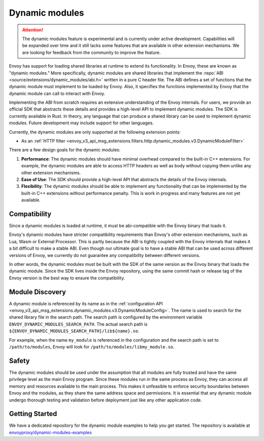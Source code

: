 .. _arch_overview_dynamic_modules:

Dynamic modules
===============

.. attention::

   The dynamic modules feature is experimental and is currently under active development.
   Capabilities will be expanded over time and it still lacks some features that are available in other extension mechanisms.
   We are looking for feedback from the community to improve the feature.

Envoy has support for loading shared libraries at runtime to extend its functionality. In Envoy, these are known as "dynamic modules." More specifically, dynamic modules are shared libraries that implement the
:repo:`ABI <source/extensions/dynamic_modules/abi.h>` written in a pure C header file. The ABI defines a set of functions
that the dynamic module must implement to be loaded by Envoy. Also, it specifies the functions implemented by Envoy
that the dynamic module can call to interact with Envoy.

Implementing the ABI from scratch requires an extensive understanding of the Envoy internals. For users, we provide an
official SDK that abstracts these details and provides a high-level API to implement dynamic modules. The SDK is currently
available in Rust. In theory, any language that can produce a shared library can be used to implement dynamic modules.
Future development may include support for other languages.

Currently, the dynamic modules are only supported at the following extension points:

* As an :ref:`HTTP filter  <envoy_v3_api_msg_extensions.filters.http.dynamic_modules.v3.DynamicModuleFilter>`

There are a few design goals for the dynamic modules:

1. **Performance**: The dynamic modules should have minimal overhead compared to the built-in C++ extensions. For example, the dynamic modules are able to access HTTP headers as well as body without copying them unlike any other extension mechanisms.
2. **Ease of Use**: The SDK should provide a high-level API that abstracts the details of the Envoy internals.
3. **Flexibility**: The dynamic modules should be able to implement any functionality that can be implemented by the built-in C++ extensions without performance penalty. This is work in progress and many features are not yet available.

Compatibility
--------------------------

Since a dynamic modules is loaded at runtime, it must be abi-compatible with the
Envoy binary that loads it.

Envoy's dynamic modules have stricter compatibility requirements than Envoy's other extension mechanisms, such as Lua, Wasm or External Processor.
This is partly because the ABI is tightly coupled with the Envoy internals that makes it a bit difficult to make a stable ABI. Even though
our ultimate goal is to have a stable ABI that can be used across different versions of Envoy, we currently do not guarantee any compatibility
between different versions.

In other words, the dynamic modules must be built with the SDK of the same version as the Envoy binary that loads the dynamic module.
Since the SDK lives inside the Envoy repository, using the same commit hash or release tag of the Envoy version is the best way to ensure
the compatibility.

Module Discovery
--------------------------

A dynamic module is referenced by its name as in the :ref:`configuration API  <envoy_v3_api_msg_extensions.dynamic_modules.v3.DynamicModuleConfig>`.
The name is used to search for the shared library file in the search path. The search path is configured by the environment variable
``ENVOY_DYNAMIC_MODULES_SEARCH_PATH``. The actual search path is ``${ENVOY_DYNAMIC_MODULES_SEARCH_PATH}/lib${name}.so``.

For example, when the name ``my_module`` is referenced in the configuration and the search path is set to ``/path/to/modules``, Envoy will look for
``/path/to/modules/libmy_module.so``.

Safety
--------------------------
The dynamic modules should be used under the assumption that all modules are fully trusted and have the same privilege level as the main Envoy program.
Since these modules run in the same process as Envoy, they can access all memory and resources available to the main process.
This makes it unfeasible to enforce security boundaries between Envoy and the modules, as they share the same address space and permissions.
It is essential that any dynamic module undergo thorough testing and validation before deployment just like any other application code.

Getting Started
--------------------------

We have a dedicated repository for the dynamic module examples to help you get started.
The repository is available at `envoyproxy/dynamic-modules-examples <https://github.com/envoyproxy/dynamic-modules-examples>`_
